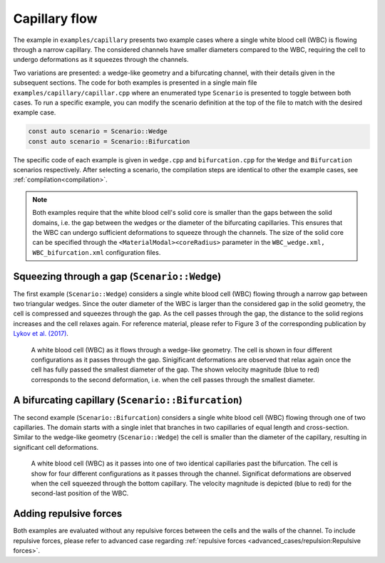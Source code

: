 Capillary flow
==============

The example in ``examples/capillary`` presents two example cases where a single
white blood cell (WBC) is flowing through a narrow capillary. The considered
channels have smaller diameters compared to the WBC, requiring the cell to
undergo deformations as it squeezes through the channels.

Two variations are presented: a wedge-like geometry and a bifurcating channel,
with their details given in the subsequent sections. The code for both examples
is presented in a single main file ``examples/capillary/capillar.cpp`` where an
enumerated type ``Scenario`` is presented to toggle between both cases. To run a
specific example, you can modify the scenario definition at the top of the file
to match with the desired example case.

.. code-block:: c++

   const auto scenario = Scenario::Wedge
   const auto scenario = Scenario::Bifurcation

The specific code of each example is given in ``wedge.cpp`` and
``bifurcation.cpp`` for the ``Wedge`` and ``Bifurcation`` scenarios
respectively. After selecting a scenario, the compilation steps are identical to
other the example cases, see :ref:`compilation<compilation>`.

.. note::
   Both examples require that the white blood cell's solid core is smaller than
   the gaps between the solid domains, i.e. the gap between the wedges or the
   diameter of the bifurcating capillaries. This ensures that the WBC can
   undergo sufficient deformations to squeeze through the channels. The size of
   the solid core can be specified through the ``<MaterialModal><coreRadius>``
   parameter in the ``WBC_wedge.xml, WBC_bifurcation.xml`` configuration files.

Squeezing through a gap (``Scenario::Wedge``)
---------------------------------------------

The first example (``Scenario::Wedge``) considers a single white blood cell
(WBC) flowing through a narrow gap between two triangular wedges. Since the
outer diameter of the WBC is larger than the considered gap in the solid
geometry, the cell is compressed and squeezes through the gap. As the cell
passes through the gap, the distance to the solid regions increases and the cell
relaxes again. For reference material, please refer to Figure 3 of the
corresponding publication by `Lykov et al. (2017)
<https://doi.org/10.1371/journal.pcbi.1005726>`_.

.. figure:: ../_static/cases/capillary-wedge.png
   :alt: Cell flowing through wedge
   :align: center
   :figwidth: 90%

   A white blood cell (WBC) as it flows through a wedge-like geometry. The cell
   is shown in four different configurations as it passes through the gap.
   Sinigificant deformations are observed that relax again once the cell has
   fully passed the smallest diameter of the gap. The shown velocity magnitude
   (blue to red) corresponds to the second deformation, i.e. when the cell
   passes through the smallest diameter.

A bifurcating capillary (``Scenario::Bifurcation``)
---------------------------------------------------

The second example (``Scenario::Bifurcation``) considers a single white blood cell
(WBC) flowing through one of two capillaries. The domain starts with a single
inlet that branches in two capillaries of equal length and cross-section.
Similar to the wedge-like geometry (``Scenario::Wedge``) the cell is smaller
than the diameter of the capillary, resulting in significant cell deformations.

.. figure:: ../_static/cases/capillary-bifurcation.png
   :alt: Cell flowing through bifurcation
   :align: center
   :figwidth: 90%

   A white blood cell (WBC) as it passes into one of two identical capillaries
   past the bifurcation. The cell is show for four different configurations as
   it passes through the channel. Significat deformations are observed when the
   cell squeezed through the bottom capillary. The velocity magnitude is
   depicted (blue to red) for the second-last position of the WBC.

Adding repulsive forces
-----------------------

Both examples are evaluated without any repulsive forces between the cells and
the walls of the channel. To include repulsive forces, please refer to advanced
case regarding :ref:`repulsive forces <advanced_cases/repulsion:Repulsive
forces>`.
